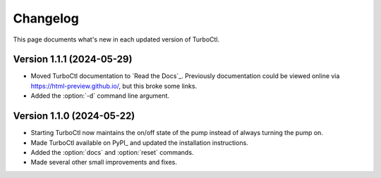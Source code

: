 Changelog
=========

This page documents what's new in each updated version of TurboCtl.

Version 1.1.1 (2024-05-29)
--------------------------

* Moved TurboCtl documentation to `Read the Docs`_.
  Previously documentation could be viewed online via https://html-preview.github.io/, but this broke some links.
* Added the :option:`-d` command line argument.


Version 1.1.0 (2024-05-22)
--------------------------

* Starting TurboCtl now maintains the on/off state of the pump instead of always turning the pump on.
* Made TurboCtl available on PyPI_ and updated the installation instructions.
* Added the :option:`docs` and :option:`reset` commands.
* Made several other small improvements and fixes.
